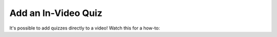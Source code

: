 .. _Add an In Video Quiz:

########################
Add an In-Video Quiz
########################

.. tags:: educator, how-to

It's possible to add quizzes directly to a video!  Watch this for a how-to:

.. youtube:: 87WT3nGOHwc

.. seealso::
  :class: dropdown

  :ref:`Video Process Overview` (how-to)

  :ref:`Introduction to Video` (reference)

  :ref:`Add a Video` (how-to)

  :ref:`Troubleshoot Videos` (reference)

  :ref:`Video Guidelines` (reference)

  :ref:`Create a Video` (how-to)

  :ref:`Specifying Additional Video Options <Additional Video Options>` (how-to)